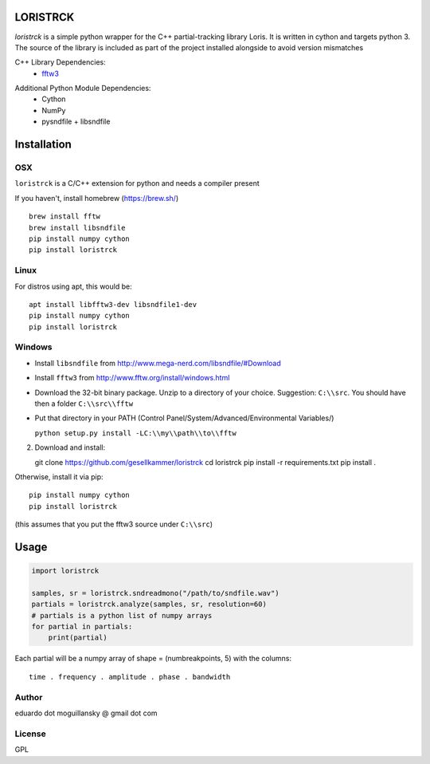 LORISTRCK
=========

`loristrck` is a simple python wrapper for the C++ partial-tracking library Loris. 
It is written in cython and targets python 3. The source of the library is included 
as part of the project installed alongside to avoid version mismatches


C++ Library Dependencies:
  * fftw3_

.. _fftw3: http://www.fftw.org


Additional Python Module Dependencies:
  * Cython
  * NumPy
  * pysndfile + libsndfile


Installation
============

OSX
---

``loristrck`` is a C/C++ extension for python and needs a compiler present

If you haven't, install homebrew (https://brew.sh/)

::

    brew install fftw
    brew install libsndfile
    pip install numpy cython
    pip install loristrck

Linux
-----

For distros using apt, this would be:

::

    apt install libfftw3-dev libsndfile1-dev
    pip install numpy cython
    pip install loristrck


Windows
-------

* Install ``libsndfile`` from http://www.mega-nerd.com/libsndfile/#Download
* Install ``fftw3`` from http://www.fftw.org/install/windows.html
* Download the 32-bit binary package. Unzip to a directory of your choice. 
  Suggestion: ``C:\\src``. You should have then a folder ``C:\\src\\fftw`` 
* Put that directory in your PATH (Control Panel/System/Advanced/Environmental Variables/)
  
  ``python setup.py install -LC:\\my\\path\\to\\fftw``

2) Download and install::

   git clone https://github.com/gesellkammer/loristrck
   cd loristrck
   pip install -r requirements.txt
   pip install .

Otherwise, install it via pip::

   pip install numpy cython
   pip install loristrck

(this assumes that you put the fftw3 source under ``C:\\src``)


Usage
=====

.. code-block:: python

   import loristrck

   samples, sr = loristrck.sndreadmono("/path/to/sndfile.wav")
   partials = loristrck.analyze(samples, sr, resolution=60)
   # partials is a python list of numpy arrays
   for partial in partials:
       print(partial)


Each partial will be a numpy array of shape = (numbreakpoints, 5)
with the columns::

  time . frequency . amplitude . phase . bandwidth


Author
------

eduardo dot moguillansky @ gmail dot com

License
-------

GPL